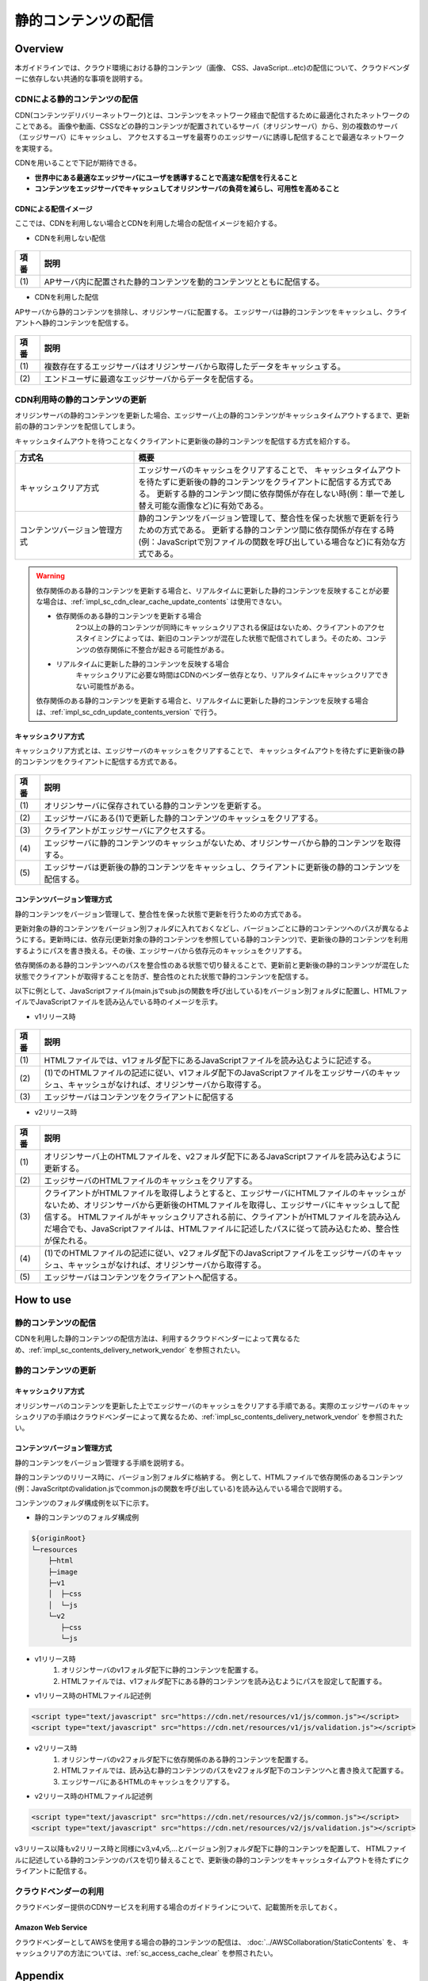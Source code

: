 静的コンテンツの配信
================================================================================

.. only:: html

 .. contents:: 目次
    :depth: 3
    :local:

.. _impl_sc_overview:

Overview
--------------------------------------------------------------------------------
本ガイドラインでは、クラウド環境における静的コンテンツ（画像、 CSS、JavaScript...etc)の配信について、クラウドベンダーに依存しない共通的な事項を説明する。

.. _impl_sc_contents_delivery_network:

CDNによる静的コンテンツの配信
^^^^^^^^^^^^^^^^^^^^^^^^^^^^^^^^^^^^^^^^^^^^^^^^^^^^^^^^^^^^^^^^^^^^^^^^^^^^^^^^
CDN(コンテンツデリバリーネットワーク)とは、コンテンツをネットワーク経由で配信するために最適化されたネットワークのことである。
画像や動画、CSSなどの静的コンテンツが配置されているサーバ（オリジンサーバ）から、別の複数のサーバ（エッジサーバ）にキャッシュし、
アクセスするユーザを最寄りのエッジサーバに誘導し配信することで最適なネットワークを実現する。


CDNを用いることで下記が期待できる。

* **世界中にある最適なエッジサーバにユーザを誘導することで高速な配信を行えること**
* **コンテンツをエッジサーバでキャッシュしてオリジンサーバの負荷を減らし、可用性を高めること**

.. _impl_sc_cdn_image:

CDNによる配信イメージ
""""""""""""""""""""""""""""""""""""""""""""""""""""""""""""""""""""""""""""""""
ここでは、CDNを利用しない場合とCDNを利用した場合の配信イメージを紹介する。

* CDNを利用しない配信

.. figure:: ./imagesStaticContents/StaticContentsNonCDN.png
   :width: 50%

.. tabularcolumns:: |p{0.10\linewidth}|p{0.90\linewidth}|
.. list-table::
   :header-rows: 1
   :widths: 10 150

   * - 項番
     - 説明
   * - | (1)
     - | APサーバ内に配置された静的コンテンツを動的コンテンツとともに配信する。

* CDNを利用した配信

APサーバから静的コンテンツを排除し、オリジンサーバに配置する。
エッジサーバは静的コンテンツをキャッシュし、クライアントへ静的コンテンツを配信する。

.. figure:: ./imagesStaticContents/StaticContentsCDN.png
   :width: 60%

.. tabularcolumns:: |p{0.10\linewidth}|p{0.90\linewidth}|
.. list-table::
   :header-rows: 1
   :widths: 10 150

   * - 項番
     - 説明
   * - | (1)
     - | 複数存在するエッジサーバはオリジンサーバから取得したデータをキャッシュする。
   * - | (2)
     - | エンドユーザに最適なエッジサーバからデータを配信する。

.. _impl_sc_cdn_update_contents:

CDN利用時の静的コンテンツの更新
^^^^^^^^^^^^^^^^^^^^^^^^^^^^^^^^^^^^^^^^^^^^^^^^^^^^^^^^^^^^^^^^^^^^^^^^^^^^^^^^
オリジンサーバの静的コンテンツを更新した場合、エッジサーバ上の静的コンテンツがキャッシュタイムアウトするまで、更新前の静的コンテンツを配信してしまう。

キャッシュタイムアウトを待つことなくクライアントに更新後の静的コンテンツを配信する方式を紹介する。

.. tabularcolumns:: |p{0.10linewidth}|p{0.90\linewidth}|
.. list-table::
   :header-rows: 1
   :widths: 30 70

   * - 方式名
     - 概要
   * - | キャッシュクリア方式
     - | エッジサーバのキャッシュをクリアすることで、
         キャッシュタイムアウトを待たずに更新後の静的コンテンツをクライアントに配信する方式である。
         更新する静的コンテンツ間に依存関係が存在しない時(例：単一で差し替え可能な画像など)に有効である。
   * - | コンテンツバージョン管理方式
     - | 静的コンテンツをバージョン管理して、整合性を保った状態で更新を行うための方式である。
         更新する静的コンテンツ間に依存関係が存在する時(例：JavaScriptで別ファイルの関数を呼び出している場合など)に有効な方式である。

.. warning::

    依存関係のある静的コンテンツを更新する場合と、リアルタイムに更新した静的コンテンツを反映することが必要な場合は、:ref:`impl_sc_cdn_clear_cache_update_contents` は使用できない。

    * 依存関係のある静的コンテンツを更新する場合
        | 2つ以上の静的コンテンツが同時にキャッシュクリアされる保証はないため、クライアントのアクセスタイミングによっては、新旧のコンテンツが混在した状態で配信されてしまう。そのため、コンテンツの依存関係に不整合が起きる可能性がある。

    * リアルタイムに更新した静的コンテンツを反映する場合
        | キャッシュクリアに必要な時間はCDNのベンダー依存となり、リアルタイムにキャッシュクリアできない可能性がある。

    依存関係のある静的コンテンツを更新する場合と、リアルタイムに更新した静的コンテンツを反映する場合は、:ref:`impl_sc_cdn_update_contents_version` で行う。

.. _impl_sc_cdn_clear_cache_update_contents:

キャッシュクリア方式
""""""""""""""""""""""""""""""""""""""""""""""""""""""""""""""""""""""""""""""""
キャッシュクリア方式とは、エッジサーバのキャッシュをクリアすることで、
キャッシュタイムアウトを待たずに更新後の静的コンテンツをクライアントに配信する方式である。

.. figure:: ./imagesStaticContents/StaticContentsClearCache.png
   :width: 60%

.. tabularcolumns:: |p{0.10\linewidth}|p{0.90\linewidth}|
.. list-table::
   :header-rows: 1
   :widths: 10 150

   * - 項番
     - 説明
   * - | (1)
     - | オリジンサーバに保存されている静的コンテンツを更新する。
   * - | (2)
     - | エッジサーバにある(1)で更新した静的コンテンツのキャッシュをクリアする。
   * - | (3)
     - | クライアントがエッジサーバにアクセスする。
   * - | (4)
     - | エッジサーバに静的コンテンツのキャッシュがないため、オリジンサーバから静的コンテンツを取得する。
   * - | (5)
     - | エッジサーバは更新後の静的コンテンツをキャッシュし、クライアントに更新後の静的コンテンツを配信する。

.. _impl_sc_cdn_update_contents_version:

コンテンツバージョン管理方式
""""""""""""""""""""""""""""""""""""""""""""""""""""""""""""""""""""""""""""""""
静的コンテンツをバージョン管理して、整合性を保った状態で更新を行うための方式である。

更新対象の静的コンテンツをバージョン別フォルダに入れておくなどし、バージョンごとに静的コンテンツへのパスが異なるようにする。更新時には、依存元(更新対象の静的コンテンツを参照している静的コンテンツ)で、更新後の静的コンテンツを利用するようにパスを書き換える。その後、エッジサーバから依存元のキャッシュをクリアする。

依存関係のある静的コンテンツへのパスを整合性のある状態で切り替えることで、更新前と更新後の静的コンテンツが混在した状態でクライアントが取得することを防ぎ、整合性のとれた状態で静的コンテンツを配信する。

以下に例として、JavaScriptファイル(main.jsでsub.jsの関数を呼び出している)をバージョン別フォルダに配置し、HTMLファイルでJavaScriptファイルを読み込んでいる時のイメージを示す。

* v1リリース時

.. figure:: ./imagesStaticContents/StaticContentsChangePathDeliver_1.png
   :width: 60%

.. tabularcolumns:: |p{0.10\linewidth}|p{0.90\linewidth}|
.. list-table::
   :header-rows: 1
   :widths: 10 150

   * - 項番
     - 説明
   * - | (1)
     - | HTMLファイルでは、v1フォルダ配下にあるJavaScriptファイルを読み込むように記述する。
   * - | (2)
     - | (1)でのHTMLファイルの記述に従い、v1フォルダ配下のJavaScriptファイルをエッジサーバのキャッシュ、キャッシュがなければ、オリジンサーバから取得する。
   * - | (3)
     - | エッジサーバはコンテンツをクライアントに配信する

* v2リリース時

.. figure:: ./imagesStaticContents/StaticContentsChangePathDeliver_2.png
   :width: 60%

.. tabularcolumns:: |p{0.10\linewidth}|p{0.90\linewidth}|
.. list-table::
    :header-rows: 1
    :widths: 10 150

    * - 項番
      - 説明
    * - | (1)
      - | オリジンサーバ上のHTMLファイルを、v2フォルダ配下にあるJavaScriptファイルを読み込むように更新する。
    * - | (2)
      - | エッジサーバのHTMLファイルのキャッシュをクリアする。
    * - | (3)
      - | クライアントがHTMLファイルを取得しようとすると、エッジサーバにHTMLファイルのキャッシュがないため、オリジンサーバから更新後のHTMLファイルを取得し、エッジサーバにキャッシュして配信する。
          HTMLファイルがキャッシュクリアされる前に、クライアントがHTMLファイルを読み込んだ場合でも、JavaScriptファイルは、HTMLファイルに記述したパスに従って読み込むため、整合性が保たれる。
    * - | (4)
      - | (1)でのHTMLファイルの記述に従い、v2フォルダ配下のJavaScriptファイルをエッジサーバのキャッシュ、キャッシュがなければ、オリジンサーバから取得する。
    * - | (5)
      - | エッジサーバはコンテンツをクライアントへ配信する。

.. raw:: latex

   \newpage

How to use
--------------------------------------------------------------------------------

静的コンテンツの配信
^^^^^^^^^^^^^^^^^^^^^^^^^^^^^^^^^^^^^^^^^^^^^^^^^^^^^^^^^^^^^^^^^^^^^^^^^^^^^^^^
CDNを利用した静的コンテンツの配信方法は、利用するクラウドベンダーによって異なるため、:ref:`impl_sc_contents_delivery_network_vendor` を参照されたい。

静的コンテンツの更新
^^^^^^^^^^^^^^^^^^^^^^^^^^^^^^^^^^^^^^^^^^^^^^^^^^^^^^^^^^^^^^^^^^^^^^^^^^^^^^^^

キャッシュクリア方式
""""""""""""""""""""""""""""""""""""""""""""""""""""""""""""""""""""""""""""""""
オリジンサーバのコンテンツを更新した上でエッジサーバのキャッシュをクリアする手順である。実際のエッジサーバのキャッシュクリアの手順はクラウドベンダーによって異なるため、:ref:`impl_sc_contents_delivery_network_vendor` を参照されたい。

.. _impl_sc_cdn_update_how_to_use_contents_version:

コンテンツバージョン管理方式
""""""""""""""""""""""""""""""""""""""""""""""""""""""""""""""""""""""""""""""""
静的コンテンツをバージョン管理する手順を説明する。

静的コンテンツのリリース時に、バージョン別フォルダに格納する。
例として、HTMLファイルで依存関係のあるコンテンツ(例：JavaScritptのvalidation.jsでcommon.jsの関数を呼び出している)を読み込んでいる場合で説明する。

コンテンツのフォルダ構成例を以下に示す。

* 静的コンテンツのフォルダ構成例

.. code-block:: text

    ${originRoot}
    └─resources
        ├─html
        ├─image
        ├─v1
        │  ├─css
        │  └─js
        └─v2
           ├─css
           └─js

* v1リリース時
   #. オリジンサーバのv1フォルダ配下に静的コンテンツを配置する。
   #. HTMLファイルでは、v1フォルダ配下にある静的コンテンツを読み込むようにパスを設定して配置する。

* v1リリース時のHTMLファイル記述例

.. code-block:: html

   <script type="text/javascript" src="https://cdn.net/resources/v1/js/common.js"></script>
   <script type="text/javascript" src="https://cdn.net/resources/v1/js/validation.js"></script>

* v2リリース時
   #. オリジンサーバのv2フォルダ配下に依存関係のある静的コンテンツを配置する。
   #. HTMLファイルでは、読み込む静的コンテンツのパスをv2フォルダ配下のコンテンツへと書き換えて配置する。
   #. エッジサーバにあるHTMLのキャッシュをクリアする。

* v2リリース時のHTMLファイル記述例

.. code-block:: html

   <script type="text/javascript" src="https://cdn.net/resources/v2/js/common.js"></script>
   <script type="text/javascript" src="https://cdn.net/resources/v2/js/validation.js"></script>

v3リリース以降もv2リリース時と同様にv3,v4,v5,...とバージョン別フォルダ配下に静的コンテンツを配置して、
HTMLファイルに記述している静的コンテンツのパスを切り替えることで、更新後の静的コンテンツをキャッシュタイムアウトを待たずにクライアントに配信する。

.. _impl_sc_contents_delivery_network_vendor:

クラウドベンダーの利用
^^^^^^^^^^^^^^^^^^^^^^^^^^^^^^^^^^^^^^^^^^^^^^^^^^^^^^^^^^^^^^^^^^^^^^^^^^^^^^^^
クラウドベンダー提供のCDNサービスを利用する場合のガイドラインについて、記載箇所を示しておく。

Amazon Web Service
""""""""""""""""""""""""""""""""""""""""""""""""""""""""""""""""""""""""""""""""
クラウドベンダーとしてAWSを使用する場合の静的コンテンツの配信は、
:doc:`../AWSCollaboration/StaticContents` を、
キャッシュクリアの方法については、:ref:`sc_access_cache_clear` を参照されたい。

Appendix
--------------------------------------------------------------------------------

動的ページ内で読み込んでいる静的コンテンツを更新した場合の反映方法
^^^^^^^^^^^^^^^^^^^^^^^^^^^^^^^^^^^^^^^^^^^^^^^^^^^^^^^^^^^^^^^^^^^^^^^^^^^^^^^^
JSP等の動的ページと併せてCDNを利用する場合は、静的コンテンツのパスをDBで管理すると、静的コンテンツの更新のためだけに再デプロイする必要がなくなり、DBの値を書き換えるだけで更新後の静的コンテンツを即時反映することが可能になる。

静的コンテンツは、バージョン別フォルダ配下に配置するなどし、バージョンが変わるごとにパスが異なるようにする。動的ページではDBから静的コンテンツへのパスを読み込むように設定する。静的コンテンツを更新するたびに、DBに設定している静的コンテンツへのパスを書き換える。
